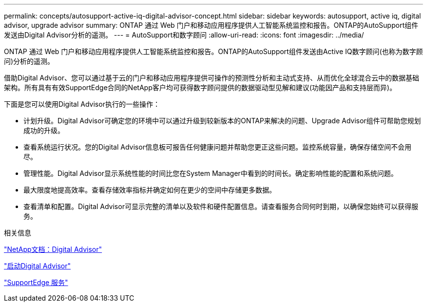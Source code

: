 ---
permalink: concepts/autosupport-active-iq-digital-advisor-concept.html 
sidebar: sidebar 
keywords: autosupport, active iq, digital advisor, upgrade advisor 
summary: ONTAP 通过 Web 门户和移动应用程序提供人工智能系统监控和报告。ONTAP的AutoSupport组件发送由Digital Advisor分析的遥测。 
---
= AutoSupport和数字顾问
:allow-uri-read: 
:icons: font
:imagesdir: ../media/


[role="lead"]
ONTAP 通过 Web 门户和移动应用程序提供人工智能系统监控和报告。ONTAP的AutoSupport组件发送由Active IQ数字顾问(也称为数字顾问)分析的遥测。

借助Digital Advisor、您可以通过基于云的门户和移动应用程序提供可操作的预测性分析和主动式支持、从而优化全球混合云中的数据基础架构。所有具有有效SupportEdge合同的NetApp客户均可获得数字顾问提供的数据驱动型见解和建议(功能因产品和支持层而异)。

下面是您可以使用Digital Advisor执行的一些操作：

* 计划升级。Digital Advisor可确定您的环境中可以通过升级到较新版本的ONTAP来解决的问题、Upgrade Advisor组件可帮助您规划成功的升级。
* 查看系统运行状况。您的Digital Advisor信息板可报告任何健康问题并帮助您更正这些问题。监控系统容量，确保存储空间不会用尽。
* 管理性能。Digital Advisor显示系统性能的时间比您在System Manager中看到的时间长。确定影响性能的配置和系统问题。
* 最大限度地提高效率。查看存储效率指标并确定如何在更少的空间中存储更多数据。
* 查看清单和配置。Digital Advisor可显示完整的清单以及软件和硬件配置信息。请查看服务合同何时到期，以确保您始终可以获得服务。


.相关信息
https://docs.netapp.com/us-en/active-iq/["NetApp文档：Digital Advisor"]

https://aiq.netapp.com/custom-dashboard/search["启动Digital Advisor"]

https://www.netapp.com/us/services/support-edge.aspx["SupportEdge 服务"]

